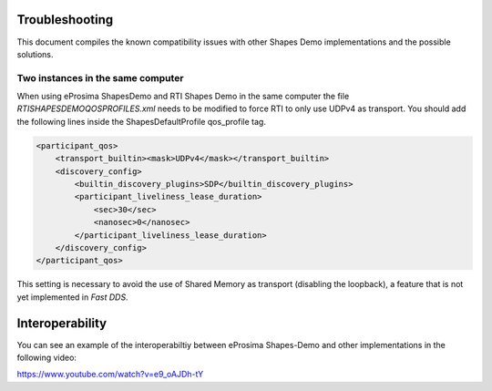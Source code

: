 Troubleshooting
===============

This document compiles the known compatibility issues with other Shapes Demo implementations and the possible solutions.

Two instances in the same computer
----------------------------------

When using eProsima ShapesDemo and RTI Shapes Demo in the same computer the file *RTISHAPESDEMOQOSPROFILES.xml* needs to be modified to force RTI to only use UDPv4 as transport.
You should add the following lines inside the ShapesDefaultProfile qos_profile tag.

.. code-block:: xml

    <participant_qos>
        <transport_builtin><mask>UDPv4</mask></transport_builtin>
        <discovery_config>
            <builtin_discovery_plugins>SDP</builtin_discovery_plugins>
            <participant_liveliness_lease_duration>
                <sec>30</sec>
                <nanosec>0</nanosec>
            </participant_liveliness_lease_duration>
        </discovery_config>
    </participant_qos>

This setting is necessary to avoid the use of Shared Memory as transport (disabling the loopback), a feature that is not yet implemented in *Fast DDS*.

Interoperability
================

You can see an example of the interoperabiltiy between eProsima Shapes-Demo and other implementations in the following video:

https://www.youtube.com/watch?v=e9_oAJDh-tY

